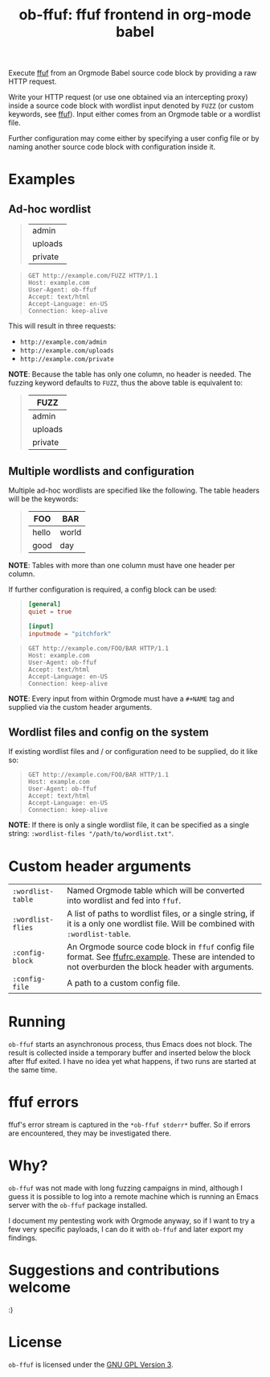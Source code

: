 #+TITLE: ob-ffuf: ffuf frontend in org-mode babel

#+OPTIONS: toc:nil

Execute [[https://github.com/ffuf/ffuf][ffuf]] from an Orgmode Babel source code block by providing a raw HTTP request.

Write your HTTP request (or use one obtained via an intercepting proxy) inside a source code block with wordlist input denoted by =FUZZ= (or custom keywords, see [[https://github.com/ffuf/ffuf][ffuf]]). Input either comes from an Orgmode table or a wordlist file.

Further configuration may come either by specifying a user config file or by naming another source code block with configuration inside it.

* Examples
** Ad-hoc wordlist
#+begin_quote
#+NAME: dirs
| admin   |
| uploads |
| private |
#+end_quote

#+begin_quote
#+BEGIN_SRC ffuf :wordlist-table dirs
GET http://example.com/FUZZ HTTP/1.1
Host: example.com
User-Agent: ob-ffuf
Accept: text/html
Accept-Language: en-US
Connection: keep-alive
#+END_SRC
#+end_quote

This will result in three requests:
- =http://example.com/admin=
- =http://example.com/uploads=
- =http://example.com/private=

*NOTE*: Because the table has only one column, no header is needed. The fuzzing keyword defaults to =FUZZ=, thus the above table is equivalent to:

#+begin_quote
#+NAME: dirs
| FUZZ    |
|---------|
| admin   |
| uploads |
| private |
#+end_quote

** Multiple wordlists and configuration
Multiple ad-hoc wordlists are specified like the following. The table headers will be the keywords:
#+begin_quote
#+NAME: asdf
| FOO   | BAR   |
|-------+-------|
| hello | world |
| good  | day   |
#+end_quote

*NOTE*: Tables with more than one column must have one header per column.

If further configuration is required, a config block can be used:
#+begin_quote
#+NAME: config
#+BEGIN_SRC toml
[general]
quiet = true

[input]
inputmode = "pitchfork"
#+END_SRC
#+end_quote

#+begin_quote
#+BEGIN_SRC ffuf :wordlist-table asdf :config-block config
GET http://example.com/FOO/BAR HTTP/1.1
Host: example.com
User-Agent: ob-ffuf
Accept: text/html
Accept-Language: en-US
Connection: keep-alive
#+END_SRC
#+end_quote

*NOTE*: Every input from within Orgmode must have a =#+NAME= tag and supplied via the custom header arguments.

** Wordlist files and config on the system

If existing wordlist files and / or configuration need to be supplied, do it like so:
#+begin_quote
#+BEGIN_SRC ffuf :wordlist-wordlists ("/first/wordlist.txt:FOO" "/second/wordlist.txt:BAR") :config-file "/path/to/config.toml"
GET http://example.com/FOO/BAR HTTP/1.1
Host: example.com
User-Agent: ob-ffuf
Accept: text/html
Accept-Language: en-US
Connection: keep-alive
#+END_SRC
#+end_quote

*NOTE*: If there is only a single wordlist file, it can be specified as a single string: =:wordlist-files "/path/to/wordlist.txt"=.

* Custom header arguments
| =:wordlist-table= | Named Orgmode table which will be converted into wordlist and fed into =ffuf=.                                                                       |
| =:wordlist-flies= | A list of paths to wordlist files, or a single string, if it is a only one wordlist file. Will be combined with =:wordlist-table=.                   |
| =:config-block=   | An Orgmode source code block in =ffuf= config file format. See [[https://github.com/ffuf/ffuf/blob/master/ffufrc.example][ffufrc.example]]. These are intended to not overburden the block header with arguments. |
| =:config-file=    | A path to a custom config file.                                                                                                                      |

* Running
=ob-ffuf= starts an asynchronous process, thus Emacs does not block. The result is collected inside a temporary buffer and inserted below the block after ffuf exited. I have no idea yet what happens, if two runs are started at the same time.

* ffuf errors
ffuf's error stream is captured in the =*ob-ffuf stderr*= buffer. So if errors are encountered, they may be investigated there.

* Why?
=ob-ffuf= was not made with long fuzzing campaigns in mind, although I guess it is possible to log into a remote machine which is running an Emacs server with the =ob-ffuf= package installed.

I document my pentesting work with Orgmode anyway, so if I want to try a few very specific payloads, I can do it with =ob-ffuf= and later export my findings.

* Suggestions and contributions welcome
:)

* License
=ob-ffuf= is licensed under the [[https://www.gnu.org/licenses/gpl-3.0.en.html][GNU GPL Version 3]].
